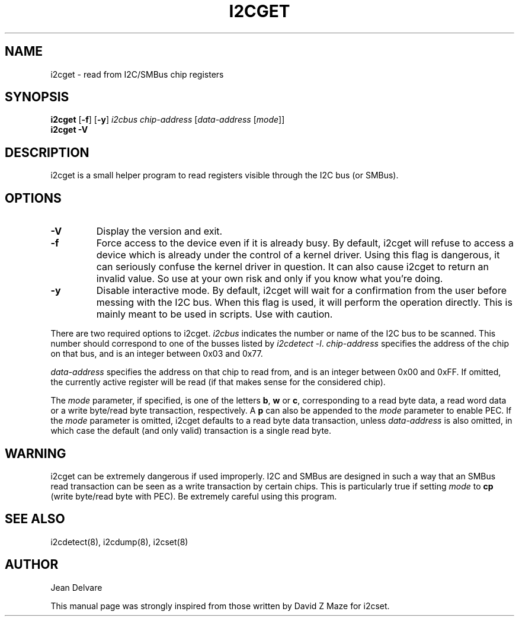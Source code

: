 .TH I2CGET 8 "May 2008"
.SH "NAME"
i2cget \- read from I2C/SMBus chip registers

.SH SYNOPSIS
.B i2cget
.RB [ -f ]
.RB [ -y ]
.I i2cbus
.I chip-address
.RI [ "data-address " [ mode ]]
.br
.B i2cget
.B -V

.SH DESCRIPTION
i2cget is a small helper program to read registers visible through the I2C
bus (or SMBus).

.SH OPTIONS
.TP
.B -V
Display the version and exit.
.TP
.B -f
Force access to the device even if it is already busy. By default, i2cget
will refuse to access a device which is already under the control of a
kernel driver. Using this flag is dangerous, it can seriously confuse the
kernel driver in question. It can also cause i2cget to return an invalid
value. So use at your own risk and only if you know what you're doing.
.TP
.B -y
Disable interactive mode. By default, i2cget will wait for a confirmation
from the user before messing with the I2C bus. When this flag is used, it
will perform the operation directly. This is mainly meant to be used in
scripts. Use with caution.
.PP
There are two required options to i2cget. \fIi2cbus\fR indicates the number
or name of the I2C bus to be scanned.  This number should correspond to one of
the busses listed by \fIi2cdetect -l\fR. \fIchip-address\fR specifies the
address of the chip on that bus, and is an integer between 0x03 and 0x77.
.PP
\fIdata-address\fR specifies the address on that chip to read from, and is
an integer between 0x00 and 0xFF. If omitted, the currently active register
will be read (if that makes sense for the considered chip).
.PP
The \fImode\fR parameter, if specified, is one of the letters \fBb\fP,
\fBw\fP or \fBc\fP, corresponding to a read byte data, a read word data or a
write byte/read byte transaction, respectively. A \fBp\fP can also be appended
to the \fImode\fR parameter to enable PEC. If the \fImode\fR parameter is omitted,
i2cget defaults to a read byte data transaction, unless \fIdata-address\fR is
also omitted, in which case the default (and only valid) transaction is a
single read byte.

.SH WARNING
i2cget can be extremely dangerous if used improperly. I2C and SMBus are designed
in such a way that an SMBus read transaction can be seen as a write transaction by
certain chips. This is particularly true if setting \fImode\fR to \fBcp\fP (write byte/read
byte with PEC). Be extremely careful using this program.

.SH SEE ALSO
i2cdetect(8), i2cdump(8), i2cset(8)

.SH AUTHOR
Jean Delvare

This manual page was strongly inspired from those written by David Z Maze
for i2cset.
